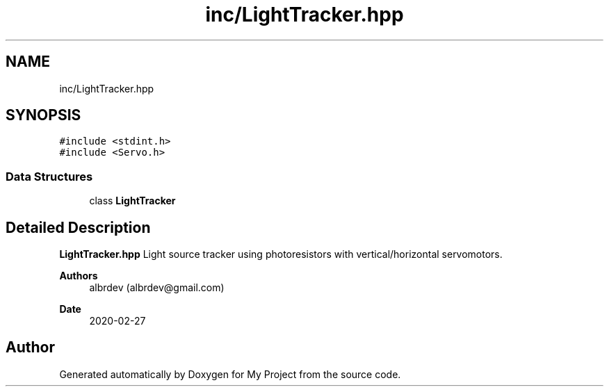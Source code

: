 .TH "inc/LightTracker.hpp" 3 "Thu May 14 2020" "My Project" \" -*- nroff -*-
.ad l
.nh
.SH NAME
inc/LightTracker.hpp
.SH SYNOPSIS
.br
.PP
\fC#include <stdint\&.h>\fP
.br
\fC#include <Servo\&.h>\fP
.br

.SS "Data Structures"

.in +1c
.ti -1c
.RI "class \fBLightTracker\fP"
.br
.in -1c
.SH "Detailed Description"
.PP 
\fBLightTracker\&.hpp\fP Light source tracker using photoresistors with vertical/horizontal servomotors\&.
.PP
\fBAuthors\fP
.RS 4
albrdev (albrdev@gmail.com) 
.RE
.PP
\fBDate\fP
.RS 4
2020-02-27 
.RE
.PP

.SH "Author"
.PP 
Generated automatically by Doxygen for My Project from the source code\&.
